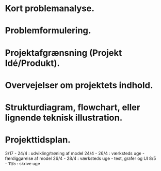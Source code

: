 * Kort problemanalyse.
* Problemformulering.
* Projektafgrænsning (Projekt Idé/Produkt).
* Overvejelser om projektets indhold.
* Strukturdiagram, flowchart, eller lignende teknisk illustration.
* Projekttidsplan.

3/17 - 24/4 : udvikling/trøning af model
24/4 - 26/4 : værksteds uge - færdiggørelse af model
26/4 - 28/4 : værksteds uge - test, grafer og UI
8/5  - 11/5 : skrive uge
